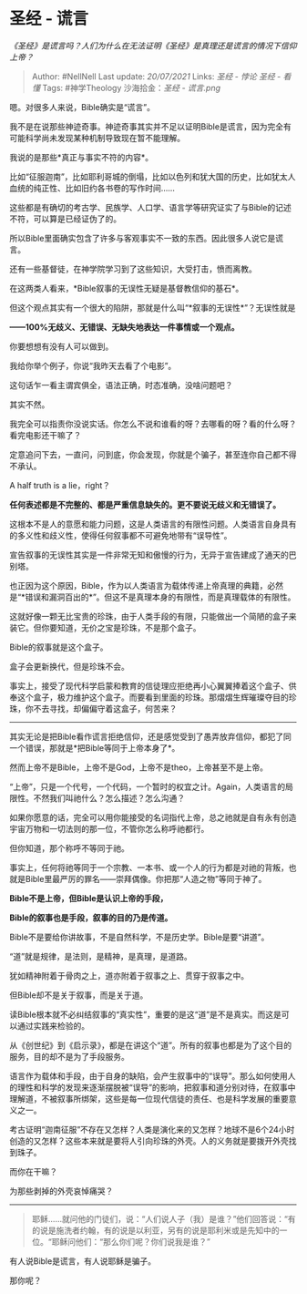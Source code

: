 * 圣经 - 谎言
  :PROPERTIES:
  :CUSTOM_ID: 圣经---谎言
  :END:

/《圣经》是谎言吗？人们为什么在无法证明《圣经》是真理还是谎言的情况下信仰上帝？/

#+BEGIN_QUOTE
  Author: #NellNell Last update: /20/07/2021/ Links: [[圣经 - 悖论]]
  [[圣经 - 看懂]] Tags: #神学Theology 沙海拾金：[[圣经 - 谎言.png]]
#+END_QUOTE

嗯。对很多人来说，Bible确实是“谎言”。

我不是在说那些神迹奇事。神迹奇事其实并不足以证明Bible是谎言，因为完全有可能科学尚未发现某种机制导致现在暂不能理解。

我说的是那些*真正与事实不符的内容*。

比如“征服迦南”，比如耶利哥城的倒塌，比如以色列和犹大国的历史，比如犹太人血统的纯正性、比如旧约各书卷的写作时间......

这些都是有确切的考古学、民族学、人口学、语言学等研究证实了与Bible的记述不符，可以算是已经证伪了的。

所以Bible里面确实包含了许多与客观事实不一致的东西。因此很多人说它是谎言。

还有一些基督徒，在神学院学习到了这些知识，大受打击，愤而离教。

在这两类人看来，*Bible叙事的无误性无疑是基督教信仰的基石*。

但这个观点其实有一个很大的陷阱，那就是什么叫“*叙事的无误性*”？无误性就是

*------100%无歧义、无错误、无缺失地表达一件事情或一个观点。*

你要想想有没有人可以做到。

我给你举个例子，你说“我昨天去看了个电影”。

这句话乍一看主谓宾俱全，语法正确，时态准确，没啥问题吧？

其实不然。

我完全可以指责你没说实话。你怎么不说和谁看的呀？去哪看的呀？看的什么呀？看完电影还干嘛了？

定意追问下去，一直问，问到底，你会发现，你就是个骗子，甚至连你自己都不得不承认。

A half truth is a lie，right？

*任何表述都是不完整的、都是严重信息缺失的。更不要说无歧义和无错误了。*

这根本不是人的意愿和能力问题，这是人类语言的有限性问题。人类语言自身具有的多义性和歧义性，使得任何叙事都不可避免地带有“误导性”。

宣告叙事的无误性其实是一件非常无知和傲慢的行为，无异于宣告建成了通天的巴别塔。

也正因为这个原因，Bible，作为以人类语言为载体传递上帝真理的典籍，必然是“*错误和漏洞百出的*”。但这不是真理本身的有限性，而是真理载体的有限性。

这就好像一颗无比宝贵的珍珠，由于人类手段的有限，只能做出一个简陋的盒子来装它。但你要知道，无价之宝是珍珠，不是那个盒子。

Bible的叙事就是这个盒子。

盒子会更新换代，但是珍珠不会。

事实上，接受了现代科学启蒙和教育的信徒理应拒绝再小心翼翼捧着这个盒子、供奉这个盒子，极力维护这个盒子。而要看到里面的珍珠。那熠熠生辉璀璨夺目的珍珠，你不去寻找，却偏偏守着这盒子，何苦来？

--------------

其实无论是把Bible看作谎言拒绝信仰，还是感觉受到了愚弄放弃信仰，都犯了同一个错误，那就是*把Bible等同于上帝本身了*。

然而上帝不是Bible，上帝不是God，上帝不是theo，上帝甚至不是上帝。

“上帝”，只是一个代号，一个代码，一个暂时的权宜之计。Again，人类语言的局限性。不然我们叫祂什么？怎么描述？怎么沟通？

如果你愿意的话，完全可以用你能接受的名词指代上帝，总之祂就是自有永有创造宇宙万物和一切法则的那一位，不管你怎么称呼祂都行。

但你知道，那个称呼不等同于祂。

事实上，任何将祂等同于一个宗教、一本书、或一个人的行为都是对祂的背叛，也就是Bible里最严厉的罪名------崇拜偶像。你把那“人造之物”等同于神了。

*Bible不是上帝，但Bible是认识上帝的手段，*

*Bible的叙事也是手段，叙事的目的乃是传道。*

Bible不是要给你讲故事，不是自然科学，不是历史学。Bible是要“讲道”。

“道”就是规律，是法则，是精神，是真理，是道路。

犹如精神附着于骨肉之上，道亦附着于叙事之上、贯穿于叙事之中。

但Bible却不是关于叙事，而是关于道。

读Bible根本就不必纠结叙事的“真实性”，重要的是这“道”是不是真实。而这是可以通过实践来检验的。

从《创世纪》到《启示录》，都是在讲这个“道”。所有的叙事也都是为了这个目的服务，目的却不是为了手段服务。

语言作为载体和手段，由于自身的缺陷，会产生叙事中的“误导”。那么如何使用人的理性和科学的发现来逐渐摆脱被“误导”的影响，把叙事和道分别对待，在叙事中理解道，不被叙事所绑架，这些是每一位现代信徒的责任、也是科学发展的重要意义之一。

考古证明“迦南征服”不存在又怎样？人类是演化来的又怎样？地球不是6个24小时创造的又怎样？这些本来就是要将人引向珍珠的外壳。人的义务就是要拨开外壳找到珠子。

而你在干嘛？

为那些剥掉的外壳哀悼痛哭？

--------------

#+BEGIN_QUOTE
  耶稣......就问他的门徒们，说：“人们说人子（我）是谁？”他们回答说：“有的说是施洗者约翰，有的说是以利亚，另有的说是耶利米或是先知中的一位。“耶稣问他们：“那么你们呢？你们说我是谁？”
#+END_QUOTE

有人说Bible是谎言，有人说耶稣是骗子。

那你呢？
